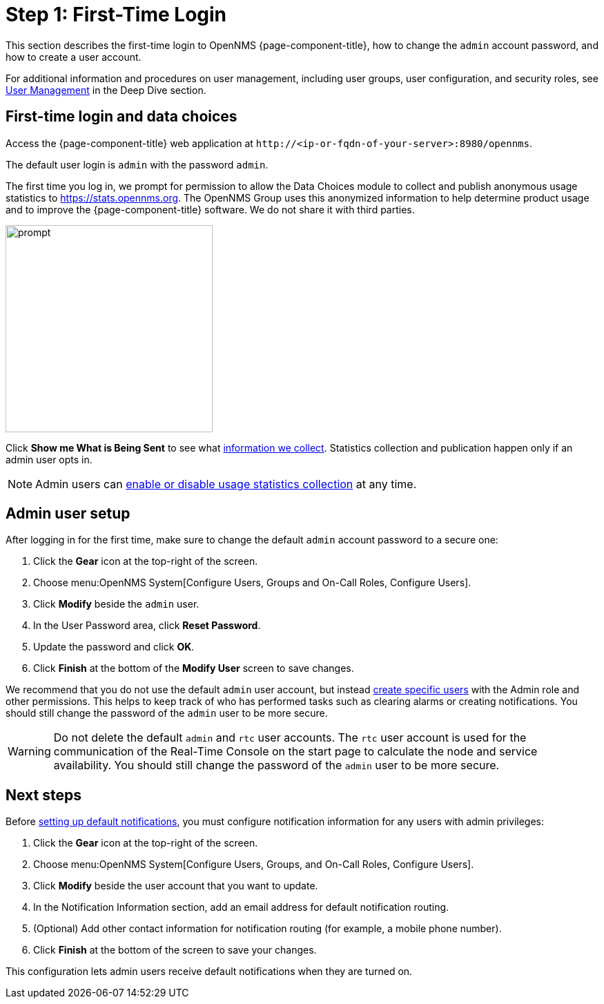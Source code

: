 
= Step 1: First-Time Login

This section describes the first-time login to OpenNMS {page-component-title}, how to change the `admin` account password, and how to create a user account.

For additional information and procedures on user management, including user groups, user configuration, and security roles, see xref:deep-dive/user-management/user-config.adoc[User Management] in the Deep Dive section.

[[ga-data-choices]]
== First-time login and data choices

Access the {page-component-title} web application at `\http://<ip-or-fqdn-of-your-server>:8980/opennms`.

The default user login is `admin` with the password `admin`.

The first time you log in, we prompt for permission to allow the Data Choices module to collect and publish anonymous usage statistics to https://stats.opennms.org.
The OpenNMS Group uses this anonymized information to help determine product usage and to improve the {page-component-title} software.
We do not share it with third parties.

image::users/data-sources.png[prompt,300]

Click *Show me What is Being Sent* to see what xref:deep-dive/admin/housekeeping/introduction.adoc#ga-data-collection[information we collect].
Statistics collection and publication happen only if an admin user opts in.

NOTE: Admin users can xref:deep-dive/admin/housekeeping/introduction.adoc#disable-data-collection[enable or disable usage statistics collection] at any time.

[[ga-admin-user-setup]]
== Admin user setup

After logging in for the first time, make sure to change the default `admin` account password to a secure one:

. Click the *Gear* icon at the top-right of the screen.
. Choose menu:OpenNMS System[Configure Users, Groups and On-Call Roles, Configure Users].
. Click *Modify* beside the `admin` user.
. In the User Password area, click *Reset Password*.
. Update the password and click *OK*.
. Click *Finish* at the bottom of the *Modify User* screen to save changes.

We recommend that you do not use the default `admin` user account, but instead xref:deep-dive/user-management/user-config.adoc#ga-user-config [create specific users] with the Admin role and other permissions.
This helps to keep track of who has performed tasks such as clearing alarms or creating notifications.
You should still change the password of the `admin` user to be more secure.

WARNING: Do not delete the default `admin` and `rtc` user accounts.
The `rtc` user account is used for the communication of the Real-Time Console on the start page to calculate the node and service availability.
You should still change the password of the `admin` user to be more secure.

[[ga-users-next]]
== Next steps

Before xref:operation:quick-start/notifications.adoc[setting up default notifications], you must configure notification information for any users with admin privileges:

. Click the *Gear* icon at the top-right of the screen.
. Choose menu:OpenNMS System[Configure Users, Groups, and On-Call Roles, Configure Users].
. Click *Modify* beside the user account that you want to update.
. In the Notification Information section, add an email address for default notification routing.
. (Optional) Add other contact information for notification routing (for example, a mobile phone number).
. Click *Finish* at the bottom of the screen to save your changes.

This configuration lets admin users receive default notifications when they are turned on.
